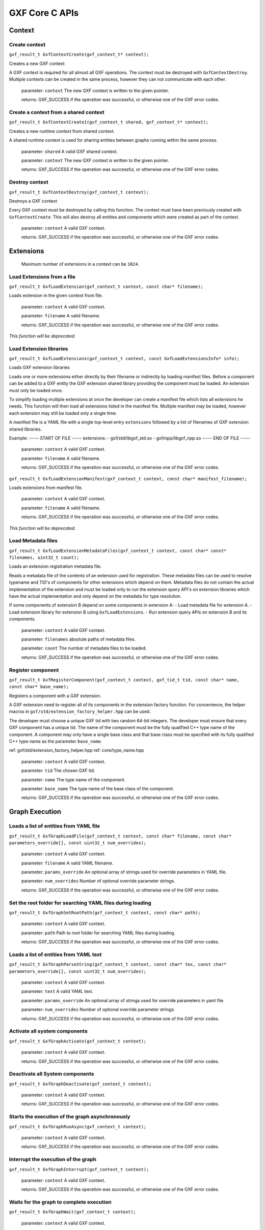..
   Copyright (c) 2021-2022, NVIDIA CORPORATION. All rights reserved.
   NVIDIA CORPORATION and its licensors retain all intellectual property
   and proprietary rights in and to this software, related documentation
   and any modifications thereto. Any use, reproduction, disclosure or
   distribution of this software and related documentation without an express
   license agreement from NVIDIA CORPORATION is strictly prohibited.

GXF Core C APIs
******************************

Context
==============================


Create context
------------------------------

``gxf_result_t GxfContextCreate(gxf_context_t* context);``

Creates a new GXF context

A GXF context is required for all almost all GXF operations. The context must be destroyed with
``GxfContextDestroy``. Multiple contexts can be created in the same process, however they can not
communicate with each other.


  parameter: ``context`` The new GXF context is written to the given pointer.

  returns: GXF_SUCCESS if the operation was successful, or otherwise one of the GXF error codes.


Create a context from a shared context
--------------------------------------

``gxf_result_t GxfContextCreate1(gxf_context_t shared, gxf_context_t* context);``

Creates a new runtime context from shared context.

A shared runtime context is used for sharing entities between graphs running within the same process.

  parameter: ``shared`` A valid GXF shared context.

  parameter: ``context`` The new GXF context is written to the given pointer.

  returns: GXF_SUCCESS if the operation was successful, or otherwise one of the GXF error codes.

Destroy context
------------------------------

``gxf_result_t GxfContextDestroy(gxf_context_t context);``

Destroys a GXF context

Every GXF context must be destroyed by calling this function. The context must have been
previously created with ``GxfContextCreate``. This will also destroy all entities and components
which were created as part of the context.


  parameter:  ``context`` A valid GXF context.

  returns: GXF_SUCCESS if the operation was successful, or otherwise one of the GXF error codes.

Extensions
==============================

 Maximum number of extensions in a context can be ``1024``.

Load Extensions from a file
------------------------------

``gxf_result_t GxfLoadExtension(gxf_context_t context, const char* filename);``

Loads extension in the given context from file.

  parameter: ``context`` A valid GXF context.

  parameter: ``filename`` A valid filename.

  returns: GXF_SUCCESS if the operation was successful, or otherwise one of the GXF error codes.

*This function will be deprecated.*

Load Extension libraries
-------------------------

``gxf_result_t GxfLoadExtensions(gxf_context_t context, const GxfLoadExtensionsInfo* info);``

Loads GXF extension libraries

Loads one or more extensions either directly by their filename or indirectly by loading manifest files. Before a component can be added to a GXF entity the GXF extension shared library providing the component must be loaded. An extension must only be loaded once.

To simplify loading multiple extensions at once the developer can create a manifest file which lists all extensions he needs. This function will then load all extensions listed in the manifest file. Multiple manifest may be loaded, however each extension may still be loaded only a single time.

A manifest file is a YAML file with a single top-level entry ``extensions`` followed by a
list of filenames of GXF extension shared libraries.

Example:
-----  START OF FILE  -----
extensions:
- gxf/std/libgxf_std.so
- gxf/npp/libgxf_npp.so
-----   END OF FILE   -----

  parameter: ``context`` A valid GXF context.

  parameter: ``filename`` A valid filename.

  returns: GXF_SUCCESS if the operation was successful, or otherwise one of the GXF error codes.

``gxf_result_t GxfLoadExtensionManifest(gxf_context_t context, const char* manifest_filename);``

Loads extensions from manifest file.

  parameter: ``context`` A valid GXF context.

  parameter: ``filename`` A valid filename.

  returns: GXF_SUCCESS if the operation was successful, or otherwise one of the GXF error codes.

*This function will be deprecated.*

Load Metadata files
-------------------

``gxf_result_t GxfLoadExtensionMetadataFiles(gxf_context_t context, const char* const* filenames, uint32_t count);``

Loads an extension registration metadata file.

Reads a metadata file of the contents of an extension used for registration. These metadata files can be used to resolve typename and TID's of components for other extensions which depend on them. Metadata files do not contain the actual implementation of the extension and must be loaded only to run the extension query API's on extension libraries which have the actual implementation and only depend on the metadata for type resolution.

If some components of extension B depend on some components in extension A:
- Load metadata file for extension A.
- Load extension library for extension B using ``GxfLoadExtensions``.
- Run extension query APIs on extension B and its components.

  parameter: ``context`` A valid GXF context.

  parameter: ``filenames`` absolute paths of metadata files.

  parameter: ``count`` The number of metadata files to be loaded.

  returns: GXF_SUCCESS if the operation was successful, or otherwise one of the GXF error codes.

Register component
------------------------------

``gxf_result_t GxfRegisterComponent(gxf_context_t context, gxf_tid_t tid, const char* name, const char* base_name);``

Registers a component with a GXF extension.

A GXF extension need to register all of its components in the extension factory function. For
convenience, the helper macros in ``gxf/std/extension_factory_helper.hpp`` can be used.

The developer must choose a unique GXF tid with two random 64-bit integers. The developer
must ensure that every GXF component has a unique tid. The name of the component must be
the fully qualified C++ type name of the component. A component may only have a single base
class and that base class must be specified with its fully qualified C++ type name as the
parameter ``base_name``.

ref: gxf/std/extension_factory_helper.hpp
ref: core/type_name.hpp

  parameter: ``context`` A valid GXF context.

  parameter: ``tid`` The chosen GXF tid.

  parameter: ``name`` The type name of the component.

  parameter: ``base_name`` The type name of the base class of the component.

  returns: GXF_SUCCESS if the operation was successful, or otherwise one of the GXF error codes.

Graph Execution
==============================

Loads a list of entities from YAML file
----------------------------------------

``gxf_result_t GxfGraphLoadFile(gxf_context_t context, const char* filename, const char* parameters_override[], const uint32_t num_overrides);``

  parameter: ``context`` A valid GXF context.

  parameter: ``filename`` A valid YAML filename.

  parameter: ``params_override`` An optional array of strings used for override parameters in YAML file.

  parameter: ``num_overrides`` Number of optional override parameter strings.

  returns: GXF_SUCCESS if the operation was successful, or otherwise one of the GXF error codes.

Set the root folder for searching YAML files during loading
------------------------------------------------------------

``gxf_result_t GxfGraphSetRootPath(gxf_context_t context, const char* path);``

  parameter: ``context`` A valid GXF context.

  parameter: ``path`` Path to root folder for searching YAML files during loading.

  returns: GXF_SUCCESS if the operation was successful, or otherwise one of the GXF error codes.


Loads a list of entities from YAML text
---------------------------------------

``gxf_result_t GxfGraphParseString(gxf_context_t context, const char* tex, const char* parameters_override[], const uint32_t num_overrides);``

  parameter: ``context`` A valid GXF context.

  parameter: ``text`` A valid YAML text.

  parameter: ``params_override`` An optional array of strings used for override parameters in yaml file.

  parameter: ``num_overrides`` Number of optional override parameter strings.

  returns: GXF_SUCCESS if the operation was successful, or otherwise one of the GXF error codes.

Activate all system components
------------------------------

``gxf_result_t GxfGraphActivate(gxf_context_t context);``

  parameter: ``context`` A valid GXF context.

  returns: GXF_SUCCESS if the operation was successful, or otherwise one of the GXF error codes.

Deactivate all System components
--------------------------------

``gxf_result_t GxfGraphDeactivate(gxf_context_t context);``

  parameter: ``context`` A valid GXF context.

  returns: GXF_SUCCESS if the operation was successful, or otherwise one of the GXF error codes.

Starts the execution of the graph asynchronously
------------------------------------------------

``gxf_result_t GxfGraphRunAsync(gxf_context_t context);``

  parameter: ``context`` A valid GXF context.

  returns: GXF_SUCCESS if the operation was successful, or otherwise one of the GXF error codes.

Interrupt the execution of the graph
------------------------------------

``gxf_result_t GxfGraphInterrupt(gxf_context_t context);``

  parameter: ``context`` A valid GXF context.

  returns: GXF_SUCCESS if the operation was successful, or otherwise one of the GXF error codes.

Waits for the graph to complete execution
-----------------------------------------

``gxf_result_t GxfGraphWait(gxf_context_t context);``

  parameter: ``context`` A valid GXF context.

  returns: GXF_SUCCESS if the operation was successful, or otherwise one of the GXF error codes.`

Runs all System components and waits for their completion
---------------------------------------------------------

``gxf_result_t GxfGraphRun(gxf_context_t context);``

  parameter: ``context`` A valid GXF context.

  returns: GXF_SUCCESS if the operation was successful, or otherwise one of the GXF error codes.

Entities
==============================

Create an entity
------------------------------

``gxf_result_t GxfEntityCreate(gxf_context_t context, gxf_uid_t* eid);``

Creates a new entity and updates the eid to the unique identifier of the newly created entity.

*This method will be deprecated.*

``gxf_result_t GxfCreateEntity((gxf_context_t context, const GxfEntityCreateInfo* info, gxf_uid_t* eid);``

Create a new GXF entity.

Entities are lightweight containers to hold components and form the basic building blocks of a GXF application. Entities are created when a GXF file is loaded, or they can be created manually using this function. Entities created with this function must be destroyed using ``GxfEntityDestroy``. After the entity was created components can be added to it with ``GxfComponentAdd``. To start execution of codelets on an entity, the entity needs to be activated first. This can happen automatically using ``GXF_ENTITY_CREATE_PROGRAM_BIT`` or
manually using ``GxfEntityActivate``.

  parameter ``context:`` GXF context that creates the entity.
  parameter ``info:`` pointer to a GxfEntityCreateInfo structure containing parameters affecting the creation of the entity.
  parameter ``eid:`` pointer to a gxf_uid_t handle in which the resulting entity is returned.
  returns: GXF_SUCCESS if the operation was successful, or otherwise one of the GXF error codes.


Activate an entity
------------------------------
``gxf_result_t GxfEntityActivate(gxf_context_t context, gxf_uid_t eid);``

Activates a previously created and inactive entity.

Activating an entity generally marks the official start of its lifetime and has multiple
implications:
- If mandatory parameters (i.e., parameters which do not have the flag ``optional``) are not set,
the operation will fail.

- All components on the entity are initialized.

- All codelets on the entity are scheduled for execution. The scheduler will start calling
  start, tick, and stop functions as specified by scheduling terms.

- After activation, trying to change a dynamic parameters will result in a failure.

- Adding or removing components of an entity after activation will result in a failure.

  parameter: ``context`` A valid GXF context.

  parameter: ``eid`` UID of a valid entity.

  returns: GXF error code.


Deactivate an entity
------------------------------

``gxf_result_t GxfEntityDeactivate(gxf_context_t context, gxf_uid_t eid);``

Deactivates a previously activated entity.

Deactivating an entity generally marks the official end of its lifetime and has multiple
implications:

- All codelets are removed from the schedule. Already running entities are run to completion.

- All components on the entity are deinitialized.

- Components can be added or removed again once the entity was deactivated.

- Mandatory and non-dynamic parameters can be changed again.

Note: In case that the entity is currently executing, this function will wait and block until
      the current execution is finished.

  parameter: ``context`` A valid GXF context.

  parameter: ``eid`` UID of a valid entity.

  returns: GXF error code.


Destroy an entity
------------------------------

``gxf_result_t GxfEntityDestroy(gxf_context_t context, gxf_uid_t eid);``

Destroys a previously created entity.

Destroys an entity immediately. The entity is destroyed even if the reference count has not
yet reached 0. If the entity is active, it is deactivated first.

Note: This function can block for the same reasons as 'GxfEntityDeactivate'.

  parameter: ``context`` A valid GXF context.

  parameter: ``eid`` The returned UID of the created entity.

  returns: GXF_SUCCESS if the operation was successful, or otherwise one of the GXF error codes.

Find an entity
------------------------------

``gxf_result_t GxfEntityFind(gxf_context_t context, const char* name, gxf_uid_t* eid);``

Finds an entity by its name.

  parameter: ``context`` A valid GXF context.

  parameter: ``name`` A C string with the name of the entity. Ownership is not transferred.

  parameter: ``eid`` The returned UID of the entity.

  returns: GXF_SUCCESS if the operation was successful, or otherwise one of the GXF error codes.

Find all entities
------------------------------

``gxf_result_t GxfEntityFindAll(gxf_context_t context, uint64_t* num_entities, gxf_uid_t* entities);``

Finds all entities in the current application.

Finds and returns all entity ids for the current application. If more than `max_entities` exist
only `max_entities` will be returned. The order and selection of entities returned is arbitrary.


  parameter: ``context`` A valid GXF context.

  parameter: ``num_entities`` In/Out: the max number of entities that can fit in the buffer/the number of entities that exist in the application.

  parameter: ``entities`` A buffer allocated by the caller for returned UIDs of all entities, with capacity for `num_entities`.

  returns: GXF_SUCCESS if the operation was successful, GXF_QUERY_NOT_ENOUGH_CAPACITY if more entities exist in the application than `max_entities`, or otherwise one of the GXF error codes.

Increase reference count of an entity
-------------------------------------

``gxf_result_t GxfEntityRefCountInc(gxf_context_t context, gxf_uid_t eid);``

Increases the reference count for an entity by 1.

By default reference counting is disabled for an entity. This means that entities created with
``GxfEntityCreate`` are not automatically destroyed. If this function is called for an entity
with disabled reference count, reference counting is enabled and the reference count is set to
1. Once reference counting is enabled an entity will be automatically destroyed if the reference
count reaches zero, or if ``GxfEntityCreate`` is called explicitly.


  parameter: ``context`` A valid GXF context.

  parameter: ``eid`` The UID of a valid entity.

  returns: GXF_SUCCESS if the operation was successful, or otherwise one of the GXF error codes.

Decrease reference count of an entity.
-------------------------------------

``gxf_result_t GxfEntityRefCountDec(gxf_context_t context, gxf_uid_t eid);``

Decreases the reference count for an entity by 1.

See ``GxfEntityRefCountInc`` for more details on reference counting.


  parameter: ``context`` A valid GXF context.

  parameter: ``eid`` The UID of a valid entity.

  returns: GXF_SUCCESS if the operation was successful, or otherwise one of the GXF error codes.

Get status of an entity
------------------------------

``gxf_result_t GxfEntityGetStatus(gxf_context_t context, gxf_uid_t eid, gxf_entity_status_t* entity_status);``

Gets the status of the entity.

See ``gxf_entity_status_t`` for the various status.


  parameter: ``context`` A valid GXF context.

  parameter: ``eid`` The UID of a valid entity.

  parameter: ``entity_status`` output; status of an entity eid.

  returns: GXF_SUCCESS if the operation was successful, or otherwise one of the GXF error codes.


Get state of an entity
------------------------------

``gxf_result_t GxfEntityGetState(gxf_context_t context, gxf_uid_t eid, entity_state_t* entity_state);``

Gets the state of the entity.

See ``gxf_entity_status_t`` for the various status.


  parameter: ``context`` A valid GXF context.

  parameter: ``eid`` The UID of a valid entity.

  parameter: ``entity_state`` output; behavior status of an entity eid used by the behavior tree parent codelet.

  returns: GXF_SUCCESS if the operation was successful, or otherwise one of the GXF error codes.


Notify entity of an event
------------------------------

``gxf_result_t GxfEntityEventNotify(gxf_context_t context, gxf_uid_t eid);``

Notifies the occurrence of an event and inform the scheduler to check the status of the
entity

The entity must have an ``AsynchronousSchedulingTerm`` scheduling term component and it must be in the
``EVENT_WAITING`` state for the notification to be acknowledged.

See ``AsynchronousEventState`` for various states.


  parameter: ``context`` A valid GXF context.

  parameter: ``eid`` The UID of a valid entity.

  returns: GXF_SUCCESS if the operation was successful, or otherwise one of the GXF error codes.


Components
==============================

Maximum number of components in an entity or an extension can be up to ``1024``.

Get component type identifier
------------------------------

``gxf_result_t GxfComponentTypeId(gxf_context_t context, const char* name, gxf_tid_t* tid);``

Gets the GXF unique type ID (TID) of a component.

Get the unique type ID which was used to register the component with GXF. The function expects
the fully qualified C++ type name of the component including namespaces.

Example of a valid component type name: ``nvidia::gxf::test::PingTx``


  parameter: ``context`` A valid GXF context.

  parameter: ``name`` The fully qualified C++ type name of the component.

  parameter: ``tid`` The returned TID of the component.

  returns: GXF_SUCCESS if the operation was successful, or otherwise one of the GXF error codes.

Get component type name
------------------------------

``gxf_result_t GxfComponentTypeName(gxf_context_t context, gxf_tid_t tid, const char** name);``

Gets the fully qualified C++ type name GXF component typename

Get the unique typename of the component with which it was registered using one of
the ``GXF_EXT_FACTORY_ADD*()`` macros


  parameter: ``context`` A valid GXF context.

  parameter: ``tid`` The unique type ID (TID) of the component with which the component was registered.

  parameter: ``name`` The returned name of the component.

  returns: GXF_SUCCESS if the operation was successful, or otherwise one of the GXF error codes.

Get component name
------------------------------

``gxf_result_t GxfComponentName(gxf_context_t context, gxf_uid_t cid, const char** name);``

Gets the name of a component.

Each component has a user-defined name which was used in the call to ``GxfComponentAdd``.
Usually the name is specified in the GXF application file.


  parameter: ``context`` A valid GXF context.

  parameter: ``cid`` The unique object ID (UID) of the component.

  parameter: ``name`` The returned name of the component.

  returns: GXF_SUCCESS if the operation was successful, or otherwise one of the GXF error codes.

Get unique identifier of the entity of given component
-------------------------------------------------------

``gxf_result_t GxfComponentEntity(gxf_context_t context, gxf_uid_t cid, gxf_uid_t* eid);``

Gets the unique object ID of the entity of a component

Each component has a unique ID with respect to the context and is stored in one entity. This
function can be used to retrieve the ID of the entity to which a given component belongs.


  parameter: ``context`` A valid GXF context.

  parameter: ``cid`` The unique object ID (UID) of the component.

  parameter: ``eid`` The returned UID of the entity.

  returns: GXF_SUCCESS if the operation was successful, or otherwise one of the GXF error codes.

Add a new component
------------------------------

``gxf_result_t GxfComponentAdd(gxf_context_t context, gxf_uid_t eid, gxf_tid_t tid, const char* name, gxf_uid_t* cid);``

Adds a new component to an entity.

An entity can contain multiple components and this function can be used to add a new component
to an entity. A component must be added before an entity is activated, or after it was
deactivated. Components must not be added to active entities. The order of components is stable
and identical to the order in which components are added (see ``GxfComponentFind``).


  parameter: ``context`` A valid GXF context.

  parameter: ``eid`` The unique object ID (UID) of the entity to which the component is added.

  parameter: ``tid`` The unique type ID (TID) of the component to be added to the entity.

  parameter: ``name`` The name of the new component. Ownership is not transferred.

  parameter: ``cid`` The returned UID of the created component.

  returns: GXF_SUCCESS if the operation was successful, or otherwise one of the GXF error codes.

Add component to entity interface
---------------------------------

``gxf_result_t GxfComponentAddToInterface(gxf_context_t context, gxf_uid_t eid,
gxf_uid_t cid, const char* name);``

Adds an existing component to the interface of an entity.

An entity can holds references to other components in its interface, so that when finding a component in an entity, both the component this entity holds and those it refers to will be returned.
This supports the case when an entity contains a subgraph, then those components that has been declared in the subgraph interface will be put to the interface of the parent entity.

  parameter: ``context`` A valid GXF context.

  parameter: ``eid`` The unique object ID (UID) of the entity to which the component is added.

  parameter: ``cid`` The unique object ID of the component.

  parameter: ``name`` The name of the new component. Ownership is not transferred.

  returns: GXF_SUCCESS if the operation was successful, or otherwise one of the GXF error codes.


Find a component in an entity
------------------------------

``gxf_result_t GxfComponentFind(gxf_context_t context, gxf_uid_t eid, gxf_tid_t tid, const char* name, int32_t* offset, gxf_uid_t* cid);``

Finds a component in an entity.

Searches components in an entity which satisfy certain criteria: component type, component
name, and component min index. All three criteria are optional; in case no criteria is given
the first component is returned. The main use case for ``component min index`` is a repeated
search which continues at the index which was returned by a previous search.

In case no entity with the given criteria was found ``GXF_ENTITY_NOT_FOUND`` is returned.


  parameter: ``context`` A valid GXF context.

  parameter: ``eid`` The unique object ID (UID) of the entity which is searched.

  parameter: ``tid`` The component type ID (TID) of the component to find (optional).

  parameter: ``name`` The component name of the component to find (optional). Ownership not transferred.

  parameter: ``offset`` The index of the first component in the entity to search. Also contains the index of the component which was found.

  parameter: ``cid`` The returned UID of the searched component.

  returns: GXF_SUCCESS if a component matching the criteria was found, GXF_ENTITY_NOT_FOUND if no component matching the criteria was found, or otherwise one of the GXF error codes.

Get type identifier for a component
-----------------------------------

``gxf_result_t GxfComponentType(gxf_context_t context, gxf_uid_t cid, gxf_tid_t* tid);``

Gets the component type ID (TID) of a component.

  parameter: ``context`` A valid GXF context.

  parameter: ``cid`` The component object ID (UID) for which the component type is requested.

  parameter: ``tid`` The returned TID of the component.

  returns: GXF_SUCCESS if the operation was successful, or otherwise one of the GXF error codes.

Gets pointer to component
------------------------------

``gxf_result_t GxfComponentPointer(gxf_context_t context, gxf_uid_t uid, gxf_tid_t tid, void** pointer);``

Verifies that a component exists, has the given type, gets a pointer to it.


  parameter: ``context`` A valid GXF context.

  parameter: ``uid`` The component object ID (UID).

  parameter: ``tid`` The expected component type ID (TID) of the component.

  parameter: ``pointer`` The returned pointer to the component object.

  returns: GXF_SUCCESS if the operation was successful, or otherwise one of the GXF error codes.


Primitive Parameters
==============================

64-bit floating point
------------------------------

Set
^^^^^^^^^^^^^^^^^^^^^^^^^^^^^^

``gxf_result_t GxfParameterSetFloat64(gxf_context_t context, gxf_uid_t uid, const char* key, double value);``

  parameter: ``context`` A valid GXF context.

  parameter: ``uid`` A valid component identifier.

  parameter: ``key`` A valid name of a component to set.

  parameter: ``value`` a double value.

  returns: GXF_SUCCESS if the operation was successful, or otherwise one of the GXF error codes.

Get
^^^^^^^^^^^^^^^^^^^^^^^^^^^^^^

``gxf_result_t GxfParameterGetFloat64(gxf_context_t context, gxf_uid_t uid, const char* key, double* value);``

  parameter: ``context`` A valid GXF context.

  parameter: ``uid`` A valid component identifier.

  parameter: ``key`` A valid name of a component to set.

  parameter: ``value`` pointer to get the double value.

  returns: GXF_SUCCESS if the operation was successful, or otherwise one of the GXF error codes.

64-bit signed integer
------------------------------

Set
^^^^^^^^^^^^^^^^^^^^^^^^^^^^^^

``gxf_result_t GxfParameterSetInt64(gxf_context_t context, gxf_uid_t uid, const char* key, int64_t value);``

  parameter: ``context`` A valid GXF context.

  parameter: ``uid`` A valid component identifier.

  parameter: ``key`` A valid name of a component to set.

  parameter: ``value`` 64-bit integer value to set.

  returns: GXF_SUCCESS if the operation was successful, or otherwise one of the GXF error codes.

Get
^^^^^^^^^^^^^^^^^^^^^^^^^^^^^^

``gxf_result_t GxfParameterGetInt64(gxf_context_t context, gxf_uid_t uid, const char* key, int64_t* value);``

  parameter: ``context`` A valid GXF context.

  parameter: ``uid`` A valid component identifier.

  parameter: ``key`` A valid name of a component to set.

  parameter: ``value`` pointer to get the 64-bit integer value.

  returns: GXF_SUCCESS if the operation was successful, or otherwise one of the GXF error codes.

64-bit unsigned integer
------------------------------

Set
^^^^^^^^^^^^^^^^^^^^^^^^^^^^^^

``gxf_result_t GxfParameterSetUInt64(gxf_context_t context, gxf_uid_t uid, const char* key, uint64_t value);``

  parameter: ``context`` A valid GXF context.

  parameter: ``uid`` A valid component identifier.

  parameter: ``key`` A valid name of a component to set.

  parameter: ``value`` unsigned 64-bit integer value to set.

  returns: GXF_SUCCESS if the operation was successful, or otherwise one of the GXF error codes.

Get
^^^^^^^^^^^^^^^^^^^^^^^^^^^^^^

``gxf_result_t GxfParameterGetUInt64(gxf_context_t context, gxf_uid_t uid, const char* key, uint64_t* value);``

  parameter: ``context`` A valid GXF context.

  parameter: ``uid`` A valid component identifier.

  parameter: ``key`` A valid name of a component to set.

  parameter: ``value`` pointer to get the unsigned 64-bit integer value.

  returns: GXF_SUCCESS if the operation was successful, or otherwise one of the GXF error codes.

32-bit signed integer
------------------------------

Set
^^^^^^^^^^^^^^^^^^^^^^^^^^^^^^

``gxf_result_t GxfParameterSetInt32(gxf_context_t context, gxf_uid_t uid, const char* key, int32_t value);``

  parameter: ``context`` A valid GXF context.

  parameter: ``uid`` A valid component identifier.

  parameter: ``key`` A valid name of a component to set.

  parameter: ``value`` 32-bit integer value to set.

  returns: GXF_SUCCESS if the operation was successful, or otherwise one of the GXF error codes.

Get
^^^^^^^^^^^^^^^^^^^^^^^^^^^^^^

``gxf_result_t GxfParameterGetInt32(gxf_context_t context, gxf_uid_t uid, const char* key, int32_t* value);``

  parameter: ``context`` A valid GXF context.

  parameter: ``uid`` A valid component identifier.

  parameter: ``key`` A valid name of a component to set.

  parameter: ``value`` pointer to get the 32-bit integer value.

  returns: GXF_SUCCESS if the operation was successful, or otherwise one of the GXF error codes.

String parameter
------------------------------

Set
^^^^^^^^^^^^^^^^^^^^^^^^^^^^^^

``gxf_result_t GxfParameterSetStr(gxf_context_t context, gxf_uid_t uid, const char* key, const char* value);``

  parameter: ``context`` A valid GXF context.

  parameter: ``uid`` A valid component identifier.

  parameter: ``key`` A valid name of a component to set.

  parameter: ``value`` A char array containing value to set.

  returns: GXF_SUCCESS if the operation was successful, or otherwise one of the GXF error codes.

Get
^^^^^^^^^^^^^^^^^^^^^^^^^^^^^^

``gxf_result_t GxfParameterGetStr(gxf_context_t context, gxf_uid_t uid, const char* key, const char** value);``

  parameter: ``context`` A valid GXF context.

  parameter: ``uid`` A valid component identifier.

  parameter: ``key`` A valid name of a component to set.

  parameter: ``value`` pointer to a char* array to get the value.

  returns: GXF_SUCCESS if the operation was successful, or otherwise one of the GXF error codes.

Boolean
------------------------------

Set
^^^^^^^^^^^^^^^^^^^^^^^^^^^^^^

``gxf_result_t GxfParameterSetBool(gxf_context_t context, gxf_uid_t uid, const char* key, bool value);``

  parameter: ``context`` A valid GXF context.

  parameter: ``uid`` A valid component identifier.

  parameter: ``key`` A valid name of a component to set.

  parameter: ``value`` A boolean value to set.

  returns: GXF_SUCCESS if the operation was successful, or otherwise one of the GXF error codes.

Get
^^^^^^^^^^^^^^^^^^^^^^^^^^^^^^

``gxf_result_t GxfParameterGetBool(gxf_context_t context, gxf_uid_t uid, const char* key, bool* value);``

  parameter: ``context`` A valid GXF context.

  parameter: ``uid`` A valid component identifier.

  parameter: ``key`` A valid name of a component to set.

  parameter: ``value`` pointer to get the boolean value.

  returns: GXF_SUCCESS if the operation was successful, or otherwise one of the GXF error codes.

Handle
------------------------------

Set
^^^^^^^^^^^^^^^^^^^^^^^^^^^^^^

``gxf_result_t GxfParameterSetHandle(gxf_context_t context, gxf_uid_t uid, const char* key, gxf_uid_t cid);``

  parameter: ``context`` A valid GXF context.

  parameter: ``uid`` A valid component identifier.

  parameter: ``key`` A valid name of a component to set.

  parameter: ``cid`` Unique identifier to set.

  returns: GXF_SUCCESS if the operation was successful, or otherwise one of the GXF error codes.

Get
^^^^^^^^^^^^^^^^^^^^^^^^^^^^^^

``gxf_result_t GxfParameterGetHandle(gxf_context_t context, gxf_uid_t uid, const char* key, gxf_uid_t* cid);``

  parameter: ``context`` A valid GXF context.

  parameter: ``uid`` A valid component identifier.

  parameter: ``key`` A valid name of a component to set.

  parameter: ``value`` Pointer to a unique identifier to get the value.

  returns: GXF_SUCCESS if the operation was successful, or otherwise one of the GXF error codes.


Vector Parameters
==============================

To set or get the vector parameters of a component, users can use the following C-APIs for various
data types:

Set 1-D Vector Parameters
------------------------------

Users can call ``gxf_result_t GxfParameterSet1D"DataType"Vector(gxf_context_t context,``
``gxf_uid_t uid, const char* key, data_type* value, uint64_t length)``

``value`` should point to an array of the data to be set of the corresponding type. The size of
the stored array should match the ``length`` argument passed.

See the table below for all the supported data types and their corresponding function signatures.

  parameter: ``key`` The name of the parameter.

  parameter: ``value`` The value to set of the parameter.

  parameter: ``length`` The length of the vector parameter.

  returns: GXF_SUCCESS if the operation was successful, or otherwise one of the GXF error codes.

.. list-table:: Supported Data Types to Set 1D Vector Parameters
  :widths: 20, 10
  :header-rows: 1

  * - Function Name
    - data_type
  * - ``GxfParameterSet1DFloat64Vector(...)``
    - ``double``
  * - ``GxfParameterSet1DInt64Vector(...)``
    - ``int64_t``
  * - ``GxfParameterSet1DUInt64Vector(...)``
    - ``uint64_t``
  * - ``GxfParameterSet1DInt32Vector(...)``
    - ``int32_t``

Set 2-D Vector Parameters
------------------------------

Users can call ``gxf_result_t GxfParameterSet2D"DataType"Vector(gxf_context_t context,``
``gxf_uid_t uid, const char* key, data_type** value, uint64_t height, uint64_t width)``

``value`` should point to an array of array (and not to the address of a contiguous array of data)
of the data to be set of the corresponding type. The length of the first dimension of the array
should match the ``height`` argument passed, and similarly the length of the second dimension of the
array should match the ``width`` passed.

See the table below for all the supported data types and their corresponding function signatures.

  parameter: ``key`` The name of the parameter.

  parameter: ``value`` The value to set of the parameter.

  parameter: ``height`` The height of the 2-D vector parameter.

  parameter: ``width`` The width of the 2-D vector parameter.

  returns: GXF_SUCCESS if the operation was successful, or otherwise one of the GXF error codes.


.. list-table:: Supported Data Types to Set 2D Vector Parameters
  :widths: 20, 10
  :header-rows: 1

  * - Function Name
    - data_type
  * - ``GxfParameterSet2DFloat64Vector(...)``
    - ``double``
  * - ``GxfParameterSet2DInt64Vector(...)``
    - ``int64_t``
  * - ``GxfParameterSet2DUInt64Vector(...)``
    - ``uint64_t``
  * - ``GxfParameterSet2DInt32Vector(...)``
    - ``int32_t``



Get 1-D Vector Parameters
------------------------------

Users can call ``gxf_result_t GxfParameterGet1D"DataType"Vector(gxf_context_t context,``
``gxf_uid_t uid, const char* key, data_type** value, uint64_t* length)`` to get the value of a 1-D vector.

Before calling this method, users should call ``GxfParameterGet1D"DataType"VectorInfo(gxf_context_t context, gxf_uid_t uid, const char* key, uint64_t* length)`` to obtain the ``length`` of the vector parameter and then
allocate at least that much memory to retrieve the ``value``.

``value`` should point to an array of size greater than or equal to ``length`` allocated by user of
the corresponding type to retrieve the data. If the ``length`` doesn't match the size of stored vector
then it will be updated with the expected size.

See the table below for all the supported data types and their corresponding function signatures.

  parameter: ``key`` The name of the parameter.

  parameter: ``value`` The value to set of the parameter.

  parameter: ``length`` The length of the 1-D vector parameter obtained by calling ``GxfParameterGet1D"DataType"VectorInfo(...)``.


.. list-table:: Supported Data Types to Get the Value of 1D Vector Parameters
    :widths: 20, 10
    :header-rows: 1

    * - Function Name
      - data_type
    * - ``GxfParameterGet1DFloat64Vector(...)``
      - ``double``
    * - ``GxfParameterGet1DInt64Vector(...)``
      - ``int64_t``
    * - ``GxfParameterGet1DUInt64Vector(...)``
      - ``uint64_t``
    * - ``GxfParameterGet1DInt32Vector(...)``
      - ``int32_t``


Get 2-D Vector Parameters
------------------------------

Users can call ``gxf_result_t GxfParameterGet2D"DataType"Vector(gxf_context_t context,``
``gxf_uid_t uid, const char* key, data_type** value, uint64_t* height, uint64_t* width)`` to get
the value of a -2D vector.

Before calling this method, users should call ``GxfParameterGet1D"DataType"VectorInfo(gxf_context_t context, gxf_uid_t uid, const char* key, uint64_t* height, uint64_t* width)`` to obtain the ``height`` and
``width`` of the 2D-vector parameter and then allocate at least that much memory to retrieve the ``value``.

``value`` should point to an array of array of height (size of first dimension) greater than or
equal to ``height`` and width (size of the second dimension) greater than or equal to ``width``
allocated by user of the corresponding type to get the data. If the ``height`` or ``width`` don't
match the height and width of the stored vector then they will be updated with the expected values.

See the table below for all the supported data types and their corresponding function signatures.


  parameter": ``key``  The name of the parameter.

  parameter": ``value``  Allocated array to get the value of the parameter.

  parameter": ``height``  The height of the 2-D vector parameter obtained by calling ``GxfParameterGet2D"DataType"VectorInfo(...)``.

  parameter": ``width``  The width of the 2-D vector parameter obtained by calling ``GxfParameterGet2D"DataType"VectorInfo(...)``.


.. list-table:: Supported Data Types to Get the Value of 2D Vector Parameters
    :widths: 20, 10
    :header-rows: 1

    * - Function Name
      - data_type
    * - ``GxfParameterGet2DFloat64Vector(...)``
      - ``double``
    * - ``GxfParameterGet2DInt64Vector(...)``
      - ``int64_t``
    * - ``GxfParameterGet2DUInt64Vector(...)``
      - ``uint64_t``
    * - ``GxfParameterGet2DInt32Vector(...)``
      - ``int32_t``


Information Queries
==============================

Get Meta Data about the GXF Runtime
-----------------------------------

``gxf_result_t GxfRuntimeInfo(gxf_context_t context, gxf_runtime_info* info);``

  parameter: ``context`` A valid GXF context.

  parameter: ``info`` pointer to gxf_runtime_info object to get the meta data.

  returns: GXF_SUCCESS if the operation was successful, or otherwise one of the GXF error codes.

Get description and list of components in loaded Extension
----------------------------------------------------------

``gxf_result_t GxfExtensionInfo(gxf_context_t context, gxf_tid_t tid, gxf_extension_info_t* info);``

  parameter: ``context`` A valid GXF context.

  parameter: ``tid`` The unique identifier of the extension.

  parameter: ``info`` pointer to gxf_extension_info_t object to get the meta data.

  returns: GXF_SUCCESS if the operation was successful, or otherwise one of the GXF error codes.

Get description and list of parameters of Component
---------------------------------------------------

``gxf_result_t GxfComponentInfo(gxf_context_t context, gxf_tid_t tid, gxf_component_info_t* info);``

Note: Parameters are only available after at least one instance is created for the Component.

  parameter: ``context`` A valid GXF context.

  parameter: ``tid`` The unique identifier of the component.

  parameter: ``info`` pointer to gxf_component_info_t object to get the meta data.

  returns: GXF_SUCCESS if the operation was successful, or otherwise one of the GXF error codes.

Get parameter type description
------------------------------

Gets a string describing the parameter type.

``const char* GxfParameterTypeStr(gxf_parameter_type_t param_type);``

  parameter: ``param_type`` Type of parameter to get info about.

  returns: C-style string description of the parameter type.

Get flag type description
------------------------------

Gets a string describing the flag type.

``const char* GxfParameterFlagTypeStr(gxf_parameter_flags_t_ flag_type);``

  parameter: ``flag_type`` Type of flag to get info about.

  returns: C-style string description of the flag type.

Get parameter description
------------------------------

Gets description of specific parameter. Fails if the component is not instantiated yet.

``gxf_result_t GxfGetParameterInfo(gxf_context_t context, gxf_tid_t cid, const char* key, gxf_parameter_info_t* info);``

  parameter: ``context`` A valid GXF context.

  parameter: ``cid`` The unique identifier of the component.

  parameter: ``key`` The name of the parameter.

  parameter: ``info`` Pointer to a gxf_parameter_info_t object to get the value.

  returns: GXF_SUCCESS if the operation was successful, or otherwise one of the GXF error codes.

Redirect logs to a file
------------------------

Redirect console logs to the provided file.

``gxf_result_t GxfGetParameterInfo(gxf_context_t context, FILE* fp);``

  parameter: ``context`` A valid GXF context.

  parameter: ``fp`` File path for the redirected logs.

  returns: GXF_SUCCESS if the operation was successful, or otherwise one of the GXF error codes.

Miscellaneous
==============================

Get string description of error
-------------------------------

``const char* GxfResultStr(gxf_result_t result);``

Gets a string describing an GXF error code.

The caller does not get ownership of the return C string and must not delete it.

  parameter: ``result`` A GXF error code.

  returns: A pointer to a C string with the error code description.
